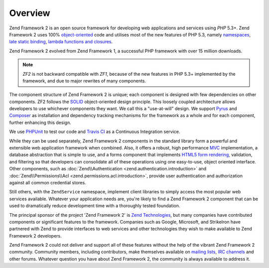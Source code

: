 .. _introduction.overview:

********
Overview
********

Zend Framework 2 is an open source framework for developing web applications and services using *PHP* 5.3+. Zend 
Framework 2 uses 100% `object-oriented`_ code and utilises most of the new features of PHP 5.3, namely 
`namespaces`_, `late static binding`_, `lambda functions and closures`_.

Zend Framework 2 evolved from Zend Framework 1, a successful PHP framework with over 15 million 
downloads. 

.. note::

    *ZF2* is not backward compatible with *ZF1*, because of the new features in PHP 5.3+ implemented by 
    the framework, and due to major rewrites of many components.

The component structure of Zend Framework 2 is unique; each component is designed with few
dependencies on other components. ZF2 follows the `SOLID`_ object-oriented design principle. This loosely coupled 
architecture allows developers to use whichever components they want. We call this a "use-at-will" design. 
We support `Pyrus`_ and `Composer`_ as installation  and dependency tracking mechanisms for the framework as a whole and 
for each component, further enhancing this design.

We use `PHPUnit`_ to test our code and `Travis CI`_ as a Continuous Integration service.

While they can be used separately, Zend Framework 2 components in the standard library form a powerful and extensible
web application framework when combined. Also, it offers a robust, high performance `MVC`_ implementation, a
database abstraction that is simple to use, and a forms component that implements `HTML5 form rendering`_,
validation, and filtering so that developers can consolidate all of these operations using one easy-to-use, object
oriented interface. Other components, such as :doc:`Zend\\Authentication <zend.authentication.introduction>` and
:doc:`Zend\\Permissions\\Acl <zend.permissions.acl.introduction>`, provide user authentication and authorization against
all common credential stores. 

Still others, with the ``ZendService`` namespace, implement client libraries to simply access the most
popular web services available. Whatever your application needs are, you're likely to find a Zend Framework 2
component that can be used to dramatically reduce development time with a thoroughly tested foundation.
 
The principal sponsor of the project 'Zend Framework 2' is `Zend Technologies`_, but many companies have contributed 
components or significant features to the framework. Companies such as Google, Microsoft, and StrikeIron have 
partnered with Zend to provide interfaces to web services and other technologies they wish to make available 
to Zend Framework 2 developers.

Zend Framework 2 could not deliver and support all of these features without the help of the vibrant Zend Framework 2
community. Community members, including contributors, make themselves available on `mailing lists`_, 
`IRC channels`_ and other forums. Whatever question you have about Zend Framework 2, the community is always 
available to address it.

.. _`object-oriented`: http://en.wikipedia.org/wiki/Object-oriented_programming
.. _`namespaces`: http://php.net/manual/en/language.namespaces.php
.. _`late static binding`: http://php.net/lsb
.. _`lambda functions and closures`: http://php.net/manual/en/functions.anonymous.php
.. _`SOLID`: http://en.wikipedia.org/wiki/SOLID_%28object-oriented_design%29
.. _`Pyrus`: http://pear.php.net/manual/en/pyrus.php
.. _`Composer`: http://getcomposer.org/
.. _`PHPUnit`: http://www.phpunit.de
.. _`Travis CI`: http://travis-ci.org/
.. _`MVC`: http://en.wikipedia.org/wiki/Model%E2%80%93view%E2%80%93controller#PHP
.. _`HTML5 form rendering`: http://www.w3.org/TR/html5/forms.html#forms
.. _`Zend Technologies`: http://www.zend.com
.. _`mailing lists`: http://framework.zend.com/archives
.. _`IRC channels`: http://framework.zend.com/irc/
